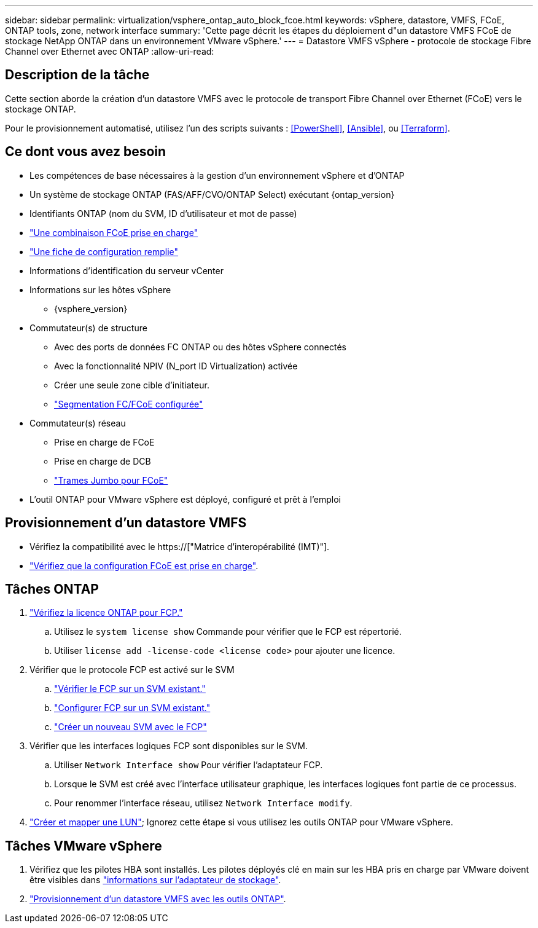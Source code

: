 ---
sidebar: sidebar 
permalink: virtualization/vsphere_ontap_auto_block_fcoe.html 
keywords: vSphere, datastore, VMFS, FCoE, ONTAP tools, zone, network interface 
summary: 'Cette page décrit les étapes du déploiement d"un datastore VMFS FCoE de stockage NetApp ONTAP dans un environnement VMware vSphere.' 
---
= Datastore VMFS vSphere - protocole de stockage Fibre Channel over Ethernet avec ONTAP
:allow-uri-read: 




== Description de la tâche

Cette section aborde la création d'un datastore VMFS avec le protocole de transport Fibre Channel over Ethernet (FCoE) vers le stockage ONTAP.

Pour le provisionnement automatisé, utilisez l'un des scripts suivants : <<PowerShell>>, <<Ansible>>, ou <<Terraform>>.



== Ce dont vous avez besoin

* Les compétences de base nécessaires à la gestion d'un environnement vSphere et d'ONTAP
* Un système de stockage ONTAP (FAS/AFF/CVO/ONTAP Select) exécutant {ontap_version}
* Identifiants ONTAP (nom du SVM, ID d'utilisateur et mot de passe)
* link:++https://docs.netapp.com/ontap-9/topic/com.netapp.doc.dot-cm-sanconf/GUID-CE5218C0-2572-4E12-9C72-BF04D5CE222A.html++["Une combinaison FCoE prise en charge"]
* link:++https://docs.netapp.com/ontap-9/topic/com.netapp.doc.exp-fc-esx-cpg/GUID-429C4DDD-5EC0-4DBD-8EA8-76082AB7ADEC.html++["Une fiche de configuration remplie"]
* Informations d'identification du serveur vCenter
* Informations sur les hôtes vSphere
+
** {vsphere_version}


* Commutateur(s) de structure
+
** Avec des ports de données FC ONTAP ou des hôtes vSphere connectés
** Avec la fonctionnalité NPIV (N_port ID Virtualization) activée
** Créer une seule zone cible d'initiateur.
** link:++https://docs.netapp.com/ontap-9/topic/com.netapp.doc.dot-cm-sanconf/GUID-374F3D38-43B3-423E-A710-2E2ABAC90D1A.html++["Segmentation FC/FCoE configurée"]


* Commutateur(s) réseau
+
** Prise en charge de FCoE
** Prise en charge de DCB
** link:++https://docs.netapp.com/ontap-9/topic/com.netapp.doc.dot-cm-sanag/GUID-16DEF659-E9C8-42B0-9B94-E5C5E2FEFF9C.html++["Trames Jumbo pour FCoE"]


* L'outil ONTAP pour VMware vSphere est déployé, configuré et prêt à l'emploi




== Provisionnement d'un datastore VMFS

* Vérifiez la compatibilité avec le https://["Matrice d'interopérabilité (IMT)"].
* link:++https://docs.netapp.com/ontap-9/topic/com.netapp.doc.exp-fc-esx-cpg/GUID-7D444A0D-02CE-4A21-8017-CB1DC99EFD9A.html++["Vérifiez que la configuration FCoE est prise en charge"].




== Tâches ONTAP

. link:++https://docs.netapp.com/ontap-9/topic/com.netapp.doc.dot-cm-cmpr-980/system__license__show.html++["Vérifiez la licence ONTAP pour FCP."]
+
.. Utilisez le `system license show` Commande pour vérifier que le FCP est répertorié.
.. Utiliser `license add -license-code <license code>` pour ajouter une licence.


. Vérifier que le protocole FCP est activé sur le SVM
+
.. link:++https://docs.netapp.com/ontap-9/topic/com.netapp.doc.exp-fc-esx-cpg/GUID-1C31DF2B-8453-4ED0-952A-DF68C3D8B76F.html++["Vérifier le FCP sur un SVM existant."]
.. link:++https://docs.netapp.com/ontap-9/topic/com.netapp.doc.exp-fc-esx-cpg/GUID-D322649F-0334-4AD7-9700-2A4494544CB9.html++["Configurer FCP sur un SVM existant."]
.. link:++https://docs.netapp.com/ontap-9/topic/com.netapp.doc.exp-fc-esx-cpg/GUID-0FCB46AA-DA18-417B-A9EF-B6A665DB77FC.html++["Créer un nouveau SVM avec le FCP"]


. Vérifier que les interfaces logiques FCP sont disponibles sur le SVM.
+
.. Utiliser `Network Interface show` Pour vérifier l'adaptateur FCP.
.. Lorsque le SVM est créé avec l'interface utilisateur graphique, les interfaces logiques font partie de ce processus.
.. Pour renommer l'interface réseau, utilisez `Network Interface modify`.


. link:++https://docs.netapp.com/ontap-9/topic/com.netapp.doc.dot-cm-sanag/GUID-D4DAC7DB-A6B0-4696-B972-7327EE99FD72.html++["Créer et mapper une LUN"]; Ignorez cette étape si vous utilisez les outils ONTAP pour VMware vSphere.




== Tâches VMware vSphere

. Vérifiez que les pilotes HBA sont installés. Les pilotes déployés clé en main sur les HBA pris en charge par VMware doivent être visibles dans link:++https://docs.vmware.com/en/VMware-vSphere/7.0/com.vmware.vsphere.storage.doc/GUID-ED20B7BE-0D1C-4BF7-85C9-631D45D96FEC.html++["informations sur l'adaptateur de stockage"].
. link:++https://docs.netapp.com/vapp-98/topic/com.netapp.doc.vsc-iag/GUID-D7CAD8AF-E722-40C2-A4CB-5B4089A14B00.html++["Provisionnement d'un datastore VMFS avec les outils ONTAP"].

